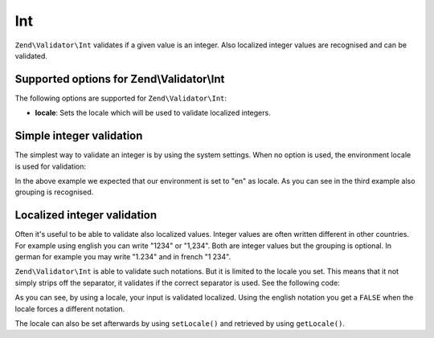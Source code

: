 .. _zend.validator.set.int:

Int
===

``Zend\Validator\Int`` validates if a given value is an integer. Also localized integer values are recognised and can be validated.

.. _zend.validator.set.int.options:

Supported options for Zend\\Validator\\Int
------------------------------------------

The following options are supported for ``Zend\Validator\Int``:

- **locale**: Sets the locale which will be used to validate localized integers.

.. _zend.validator.set.int.basic:

Simple integer validation
-------------------------

The simplest way to validate an integer is by using the system settings. When no option is used, the environment locale is used for validation:

.. code-block:: php
   :linenos:

   $validator = new Zend\Validator\Int();

   $validator->isValid(1234);   // returns true
   $validator->isValid(1234.5); // returns false
   $validator->isValid('1,234'); // returns true

In the above example we expected that our environment is set to "en" as locale. As you can see in the third example also grouping is recognised.

.. _zend.validator.set.int.localized:

Localized integer validation
----------------------------

Often it's useful to be able to validate also localized values. Integer values are often written different in other countries. For example using english you can write "1234" or "1,234". Both are integer values but the grouping is optional. In german for example you may write "1.234" and in french "1 234".

``Zend\Validator\Int`` is able to validate such notations. But it is limited to the locale you set. This means that it not simply strips off the separator, it validates if the correct separator is used. See the following code:

.. code-block:: php
   :linenos:

   $validator = new Zend\Validator\Int(array('locale' => 'de'));

   $validator->isValid(1234); // returns true
   $validator->isValid("1,234"); // returns false
   $validator->isValid("1.234"); // returns true

As you can see, by using a locale, your input is validated localized. Using the english notation you get a ``FALSE`` when the locale forces a different notation.

The locale can also be set afterwards by using ``setLocale()`` and retrieved by using ``getLocale()``.


